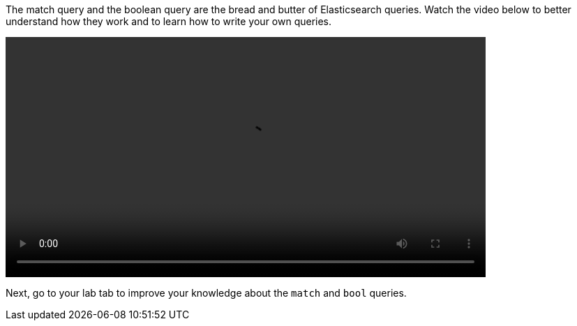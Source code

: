 The match query and the boolean query are the bread and butter of
Elasticsearch queries.
Watch the video below to better understand how they work and to learn how
to write your own queries.

video::03_match_boolean_queries.mp4[width=80%]

Next, go to your lab tab to improve your knowledge about the `match` and
`bool` queries.

////
Audio transcript:

* this is more of a live demo style video than a recorded script
* the following should be used as a guide

The `match` query is one of the main queries in Elasticsearch.
It can be used to find documents that contain one or more terms in a field.
For example, imagine you want to find all recipes that contain `banana`.
You should start writing a get request to the `recipes` index and the
`_search` endpoint.
Then you can type `query` and use the auto-completion.
Inside the `query` object you can start typing `match` and again use
the auto-completion.
Now, you should define the "field", which is "ingredients" and the "term",
which is "banana".
There are 87 recipes that contain banana.

Maybe you also like `cinnamon` and want to add it to the search terms.
Now, instead of 87 you get back 2618 documents.
Probably not what you expected.
The reason for that is that by default the match query uses an OR as the
operator.
You can rewrite the `match` query using the full format and define the
AND operator instead. Now, only 13 recipes are returned.

Imagine you are looking for a Brazilian dessert.
How would you update the query to reflect that?

In Elasticsearch, you can use the Boolean query.
It allows you to combine multiple clauses using boolean logic.
There are four main constructs in the bool query: must, must_not, should,
and filter.
To answer the questions we need to use a must clause and add the existing
match clause along with a new match clause for the Brazilian cuisine.

Maybe you want the opposite, recipes that are not from Brazil.
In this case, the match clause for banana and cinnamon stays inside the must
and the match clause for the Brazilian cuisine goes into a must_not.

////

